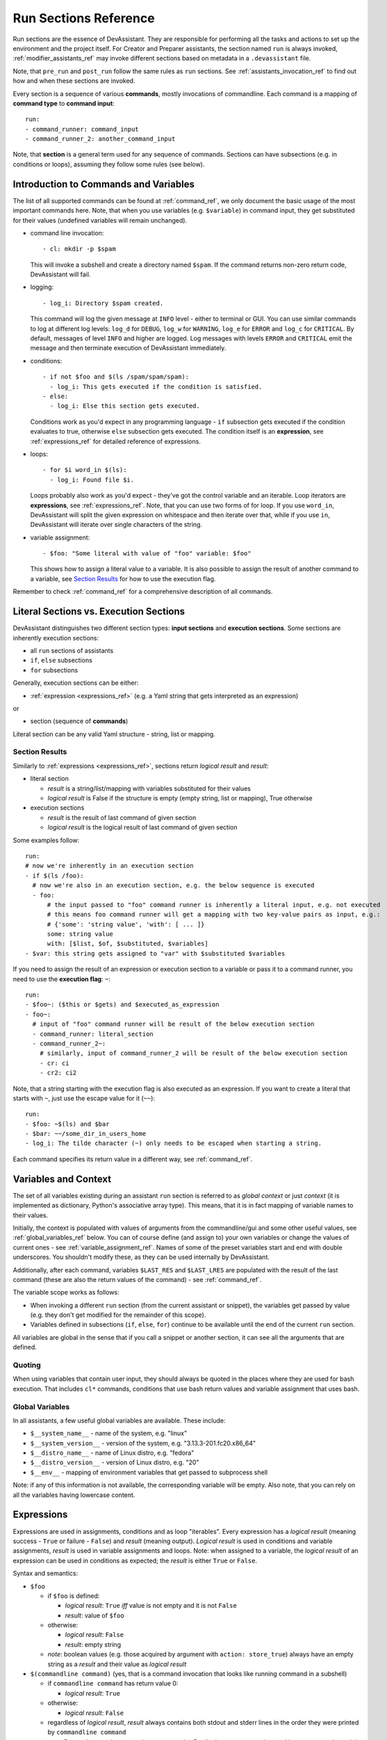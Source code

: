 .. _run_sections_ref:

Run Sections Reference
======================

Run sections are the essence of DevAssistant. They are responsible for
performing all the tasks and actions to set up the environment and
the project itself. For Creator and Preparer assistants, the section named ``run``
is always invoked, :ref:`modifier_assistants_ref` may invoke different sections
based on metadata in a ``.devassistant`` file.

Note, that ``pre_run`` and ``post_run`` follow the same rules as ``run`` sections.
See :ref:`assistants_invocation_ref` to find out how and when these sections are invoked.

Every section is a sequence of various **commands**, mostly invocations
of commandline. Each command is a mapping of **command type** to **command input**::

   run:
   - command_runner: command_input
   - command_runner_2: another_command_input

Note, that **section** is a general term used for any sequence of commands. Sections
can have subsections (e.g. in conditions or loops), assuming they follow some rules (see below).

Introduction to Commands and Variables
--------------------------------------

The list of all supported commands can be found at :ref:`command_ref`, we only document
the basic usage of the most important commands here. Note, that when you use variables
(e.g. ``$variable``) in command input, they get substituted for their values
(undefined variables will remain unchanged).

- command line invocation::

     - cl: mkdir -p $spam

  This will invoke a subshell and create a directory named ``$spam``. If the command returns
  non-zero return code, DevAssistant will fail.

- logging::

     - log_i: Directory $spam created.

  This command will log the given message at ``INFO`` level - either to terminal or GUI.
  You can use similar commands to log at different log levels: ``log_d`` for ``DEBUG``,
  ``log_w`` for ``WARNING``, ``log_e`` for ``ERROR`` and ``log_c`` for ``CRITICAL``. By default,
  messages of level ``INFO`` and higher are logged. Log messages with levels ``ERROR`` and
  ``CRITICAL`` emit the message and then terminate execution of DevAssistant immediately.

- conditions::

    - if not $foo and $(ls /spam/spam/spam):
      - log_i: This gets executed if the condition is satisfied.
    - else:
      - log_i: Else this section gets executed.

  Conditions work as you'd expect in any programming language - ``if`` subsection gets executed if
  the condition evaluates to true, otherwise ``else`` subsection gets executed. The condition
  itself is an **expression**, see :ref:`expressions_ref` for detailed reference of expressions.

- loops::

     - for $i word_in $(ls):
       - log_i: Found file $i.

  Loops probably also work as you'd expect - they've got the control variable and an iterable.
  Loop iterators are **expressions**, see :ref:`expressions_ref`. Note, that you can use two
  forms of for loop. If you use ``word_in``, DevAssistant will split the given expression on
  whitespace and then iterate over that, while if you use ``in``, DevAssistant will iterate
  over single characters of the string.

- variable assignment::

     - $foo: "Some literal with value of "foo" variable: $foo"

  This shows how to assign a literal value to a variable. It is also possible to assign
  the result of another command to a variable, see `Section Results`_ for how to
  use the execution flag.


Remember to check :ref:`command_ref` for a comprehensive description of all commands.

Literal Sections vs. Execution Sections
---------------------------------------

DevAssistant distinguishes two different section types: **input sections** and
**execution sections**. Some sections are inherently execution sections:

- all ``run`` sections of assistants
- ``if``, ``else`` subsections
- ``for`` subsections

Generally, execution sections can be either:

- :ref:`expression <expressions_ref>` (e.g. a Yaml string that gets interpreted as an expression)

or

- section (sequence of **commands**)

Literal section can be any valid Yaml structure - string, list or mapping.

.. _section_results_ref:

Section Results
~~~~~~~~~~~~~~~

Similarly to :ref:`expressions <expressions_ref>`, sections return *logical result* and *result*:

- literal section

  - *result* is a string/list/mapping with variables substituted for their values
  - *logical result* is False if the structure is empty (empty string, list or mapping),
    True otherwise

- execution sections

  - *result* is the result of last command of given section
  - *logical result* is the logical result of last command of given section

Some examples follow::

   run:
   # now we're inherently in an execution section
   - if $(ls /foo):
     # now we're also in an execution section, e.g. the below sequence is executed
     - foo:
         # the input passed to "foo" command runner is inherently a literal input, e.g. not executed
         # this means foo command runner will get a mapping with two key-value pairs as input, e.g.:
         # {'some': 'string value', 'with': [ ... ]}
         some: string value
         with: [$list, $of, $substituted, $variables]
   - $var: this string gets assigned to "var" with $substituted $variables

If you need to assign the result of an expression or execution section to a variable or pass it to
a command runner, you need to use the **execution flag**: ``~``::

   run:
   - $foo~: ($this or $gets) and $executed_as_expression
   - foo~:
     # input of "foo" command runner will be result of the below execution section
     - command_runner: literal_section
     - command_runner_2~:
       # similarly, input of command_runner_2 will be result of the below execution section
       - cr: ci
       - cr2: ci2

Note, that a string starting with the execution flag is also executed as an expression. If you
want to create a literal that starts with ``~``, just use the escape value for it (``~~``)::

   run:
   - $foo: ~$(ls) and $bar
   - $bar: ~~/some_dir_in_users_home
   - log_i: The tilde character (~) only needs to be escaped when starting a string.

Each command specifies its return value in a different way, see :ref:`command_ref`.

.. _variables_ctxt_ref:

Variables and Context
---------------------

The set of all variables existing during an assistant ``run`` section is referred to as
*global context* or just *context* (it is implemented as dictionary, Python's associative
array type). This means, that it is in fact mapping of variable names to their values.

Initially, the context is populated with values of arguments from the
commandline/gui and some other useful values, see :ref:`global_variables_ref` below.
You can of course define (and assign to) your own variables or change the values
of current ones - see :ref:`variable_assignment_ref`. Names of some of the preset
variables start and end with double underscores. You shouldn't modify these, as they
can be used internally by DevAssistant.

Additionally, after each command, variables ``$LAST_RES`` and ``$LAST_LRES`` are populated
with the result of the last command (these are also the return values of the command) -
see :ref:`command_ref`.

The variable scope works as follows:

- When invoking a different ``run`` section (from the current assistant or snippet),
  the variables get passed by value (e.g. they don't get modified for the
  remainder of this scope).
- Variables defined in subsections (``if``, ``else``, ``for``) continue to be available
  until the end of the current ``run`` section.

All variables are global in the sense that if you call a snippet or another
section, it can see all the arguments that are defined.

Quoting
~~~~~~~

When using variables that contain user input, they should always be
quoted in the places where they are used for bash execution. That
includes ``cl*`` commands, conditions that use bash return values and
variable assignment that uses bash.

.. _global_variables_ref:

Global Variables
~~~~~~~~~~~~~~~~

In all assistants, a few useful global variables are available. These include:

- ``$__system_name__`` - name of the system, e.g. "linux"
- ``$__system_version__`` - version of the system, e.g. "3.13.3-201.fc20.x86_64"
- ``$__distro_name__`` - name of Linux distro, e.g. "fedora"
- ``$__distro_version__`` - version of Linux distro, e.g. "20"
- ``$__env__`` - mapping of environment variables that get passed to subprocess shell

Note: if any of this information is not available, the corresponding variable will be empty.
Also note, that you can rely on all the variables having lowercase content.

.. _expressions_ref:

Expressions
-----------

Expressions are used in assignments, conditions and as loop "iterables".
Every expression has a *logical result* (meaning success - ``True`` or
failure - ``False``) and *result* (meaning output).  *Logical result*
is used in conditions and variable assignments, *result* is used in
variable assignments and loops.
Note: when assigned to a variable, the *logical result* of an expression can
be used in conditions as expected; the *result* is either ``True`` or ``False``.

Syntax and semantics:

- ``$foo``

  - if ``$foo`` is defined:

    - *logical result*: ``True`` *iff* value is not empty and it is not
      ``False``
    - *result*: value of ``$foo``
  - otherwise:

    - *logical result*: ``False``
    - *result*: empty string

  - *note*: boolean values (e.g. those acquired by argument with ``action: store_true``)
    always have an empty string as a *result* and their value as *logical result*

- ``$(commandline command)`` (yes, that is a command invocation that looks like
  running command in a subshell)

  - if ``commandline command`` has return value 0:

    - *logical result*: ``True``

  - otherwise:

    - *logical result*: ``False``

  - regardless of *logical result*, *result* always contains both stdout
    and stderr lines in the order they were printed by ``commandline command``

  - *note*: Due to the way the expression parser works, DevAssistant may sometimes add spaces
    around special characters between ``$(`` and ``)``. This is a known issue, but we don't have
    any systematic solution right now. The problem can be worked around by putting quotes (single
    or double) around the whole commandline invocation, e.g. you can use ``$("echo +-")``. See
    `issue 271 <https://github.com/devassistant/devassistant/issues/271>`.

- ``as_root $(commandline command)`` runs ``commandline command`` as superuser; DevAssistant
  may achieve this differently on different platforms, so the actual way how this is done
  is considered to be an implementation detail

- ``defined $foo`` - works exactly as ``$foo``, but has *logical result*
  ``True`` even if the value is empty or ``False``

- ``not $foo`` negates the *logical result* of an expression, while leaving
  *result* intact

- ``$foo and $bar``

  - *logical result* is the logical conjunction of the two arguments

  - *result* is an empty string if at least one of the arguments is empty, or the latter argument

- ``$foo or $bar``

  - *logical result* is the logical disjunction of the two arguments

  - *result* is the first non-empty argument or an empty string

- ``literals - "foo", 'foo'``

  - *logical result* ``True`` for non-empty strings, ``False`` otherwise

  - *result* is the string itself, sans quotes

  - *Note: If you use an expression that is formed by just a literal, e.g.* ``"foo"`` *, then
    DevAssistant will fail, since Yaml parser will strip these. Therefore you have to use*
    ``'"foo"'`` *.*

- ``$foo in $bar``

  - *logical result* is ``True`` if the result of the second argument contains the result of the second argument (e.g. "inus" in "Linus Torvalds") and ``False`` otherwise

  - *result* is always the first agument

All these can be chained together, so, for instance, ``"1.8.1.4" in $(git --version)
and defined $git`` is also a valid expression
